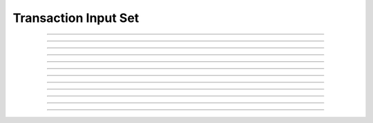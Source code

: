Transaction Input Set
==========================

.. doxygentypedef:: cardano_transaction_input_set_t

------------

.. doxygenfunction:: cardano_transaction_input_set_new

------------

.. doxygenfunction:: cardano_transaction_input_set_from_cbor

------------

.. doxygenfunction:: cardano_transaction_input_set_to_cbor

------------

.. doxygenfunction:: cardano_transaction_input_set_get_length

------------

.. doxygenfunction:: cardano_transaction_input_set_get

------------

.. doxygenfunction:: cardano_transaction_input_set_add

------------

.. doxygenfunction:: cardano_transaction_input_set_is_tagged

------------

.. doxygenfunction:: cardano_transaction_input_set_unref

------------

.. doxygenfunction:: cardano_transaction_input_set_ref

------------

.. doxygenfunction:: cardano_transaction_input_set_refcount

------------

.. doxygenfunction:: cardano_transaction_input_set_set_last_error

------------

.. doxygenfunction:: cardano_transaction_input_set_get_last_error
